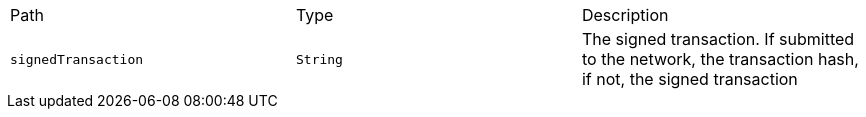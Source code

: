 |===
|Path|Type|Description
|`+signedTransaction+`
|`+String+`
|The signed transaction. If submitted to the network, the transaction hash, if not, the signed transaction
|===